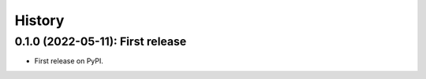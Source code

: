 =======
History
=======

---------------------------------
0.1.0 (2022-05-11): First release
---------------------------------

* First release on PyPI.

